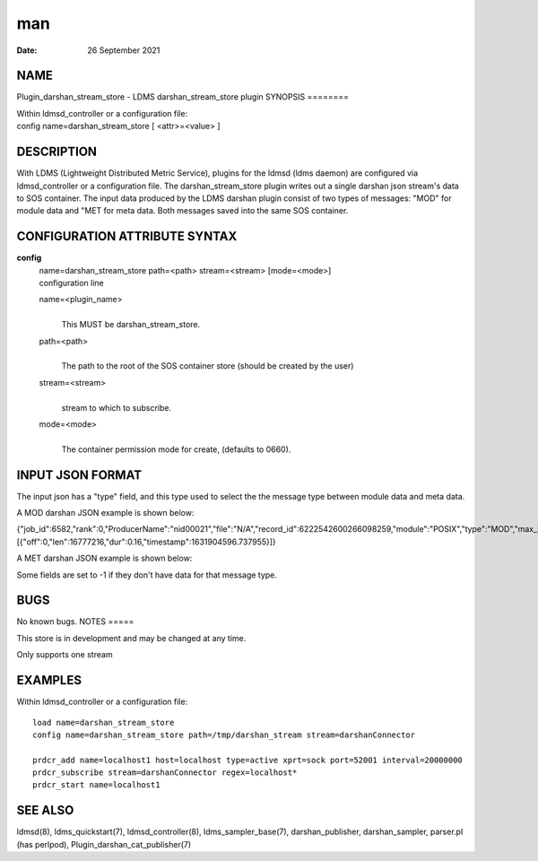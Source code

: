 ===
man
===

:Date:   26 September 2021

NAME
====
Plugin_darshan_stream_store - LDMS darshan_stream_store plugin
SYNOPSIS
========

| Within ldmsd_controller or a configuration file:
| config name=darshan_stream_store [ <attr>=<value> ]
DESCRIPTION
===========

With LDMS (Lightweight Distributed Metric Service), plugins for the
ldmsd (ldms daemon) are configured via ldmsd_controller or a
configuration file. The darshan_stream_store plugin writes out a single
darshan json stream's data to SOS container. The input data produced by
the LDMS darshan plugin consist of two types of messages: "MOD" for
module data and "MET for meta data. Both messages saved into the same
SOS container.

CONFIGURATION ATTRIBUTE SYNTAX
==============================
**config**
   | name=darshan_stream_store path=<path> stream=<stream> [mode=<mode>]
   | configuration line
   name=<plugin_name>
      | 
      | This MUST be darshan_stream_store.
   path=<path>
      | 
      | The path to the root of the SOS container store (should be
        created by the user)

   stream=<stream>
      | 
      | stream to which to subscribe.

   mode=<mode>
      | 
      | The container permission mode for create, (defaults to 0660).

INPUT JSON FORMAT
=================
The input json has a "type" field, and this type used to select the the
message type between module data and meta data.

A MOD darshan JSON example is shown below:

{"job_id":6582,"rank":0,"ProducerName":"nid00021","file":"N/A","record_id":6222542600266098259,"module":"POSIX","type":"MOD","max_byte":16777215,"switches":0,"cnt":1,"op":"writes_segment_0","seg":[{"off":0,"len":16777216,"dur":0.16,"timestamp":1631904596.737955}]}

A MET darshan JSON example is shown below:

Some fields are set to -1 if they don't have data for that message type.

BUGS
====
No known bugs.
NOTES
=====

This store is in development and may be changed at any time.

Only supports one stream

EXAMPLES
========
Within ldmsd_controller or a configuration file:
::
   load name=darshan_stream_store
   config name=darshan_stream_store path=/tmp/darshan_stream stream=darshanConnector

   prdcr_add name=localhost1 host=localhost type=active xprt=sock port=52001 interval=20000000
   prdcr_subscribe stream=darshanConnector regex=localhost*
   prdcr_start name=localhost1

SEE ALSO
========
ldmsd(8), ldms_quickstart(7), ldmsd_controller(8), ldms_sampler_base(7),
darshan_publisher, darshan_sampler, parser.pl (has perlpod),
Plugin_darshan_cat_publisher(7)
